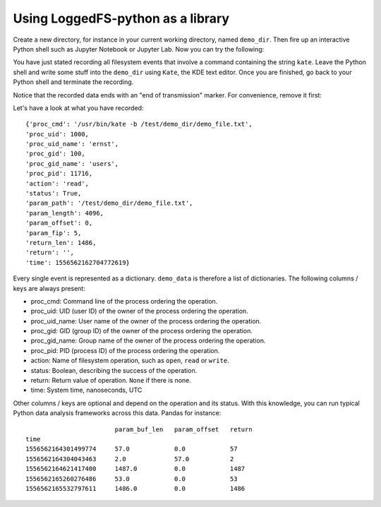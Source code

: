 Using LoggedFS-python as a library
==================================

Create a new directory, for instance in your current working directory, named ``demo_dir``. Then fire up an interactive Python shell such as Jupyter Notebook or Jupyter Lab. Now you can try the following:

.. highlight:: python

    import re
    import loggedfs

    demo_filter = loggedfs.filter_pipeline_class(
        include_list = [loggedfs.filter_item_class([loggedfs.filter_field_class(
            name = 'proc_cmd', value = re.compile('.*kate.*').match
            )])]
        )
    demo_data = []
    demo_err = []

    demo = loggedfs.loggedfs_notify(
        'demo_dir',
        background = True,
        log_filter = demo_filter,
        consumer_out_func = demo_data.append,
        consumer_err_func = demo_err.append
        )

You have just stated recording all filesystem events that involve a command containing the string ``kate``. Leave the Python shell and write some stuff into the ``demo_dir`` using ``Kate``, the KDE text editor. Once you are finished, go back to your Python shell and terminate the recording.

.. highlight:: python

    demo.terminate()

Notice that the recorded data ends with an "end of transmission" marker. For convenience, remove it first:

.. highlight:: python

    assert isinstance(demo_data[-1], loggedfs.end_of_transmission)
    demo_data = demo_data[:-1]

Let's have a look at what you have recorded:

.. highlight:: python

    print(demo_data[44]) # actual index might show something different in your case

::

    {'proc_cmd': '/usr/bin/kate -b /test/demo_dir/demo_file.txt',
    'proc_uid': 1000,
    'proc_uid_name': 'ernst',
    'proc_gid': 100,
    'proc_gid_name': 'users',
    'proc_pid': 11716,
    'action': 'read',
    'status': True,
    'param_path': '/test/demo_dir/demo_file.txt',
    'param_length': 4096,
    'param_offset': 0,
    'param_fip': 5,
    'return_len': 1486,
    'return': '',
    'time': 1556562162704772619}

Every single event is represented as a dictionary. ``demo_data`` is therefore a list of dictionaries. The following columns / keys are always present:

- proc_cmd: Command line of the process ordering the operation.
- proc_uid: UID (user ID) of the owner of the process ordering the operation.
- proc_uid_name: User name of the owner of the process ordering the operation.
- proc_gid: GID (group ID) of the owner of the process ordering the operation.
- proc_gid_name: Group name of the owner of the process ordering the operation.
- proc_pid: PID (process ID) of the process ordering the operation.
- action: Name of filesystem operation, such as ``open``, ``read`` or ``write``.
- status: Boolean, describing the success of the operation.
- return: Return value of operation. ``None`` if there is none.
- time: System time, nanoseconds, UTC

Other columns / keys are optional and depend on the operation and its status. With this knowledge, you can run typical Python data analysis frameworks across this data. Pandas for instance:

.. highlight:: python

    import pandas as pd
    data_df = pd.DataFrame.from_records(demo_data, index = 'time')

    data_df[data_df['action'] == 'write'][['param_buf_len', 'param_offset', 'return']]

::

                            param_buf_len   param_offset   return
    time
    1556562164301499774     57.0            0.0            57
    1556562164304043463     2.0             57.0           2
    1556562164621417400     1487.0          0.0            1487
    1556562165260276486     53.0            0.0            53
    1556562165532797611     1486.0          0.0            1486
